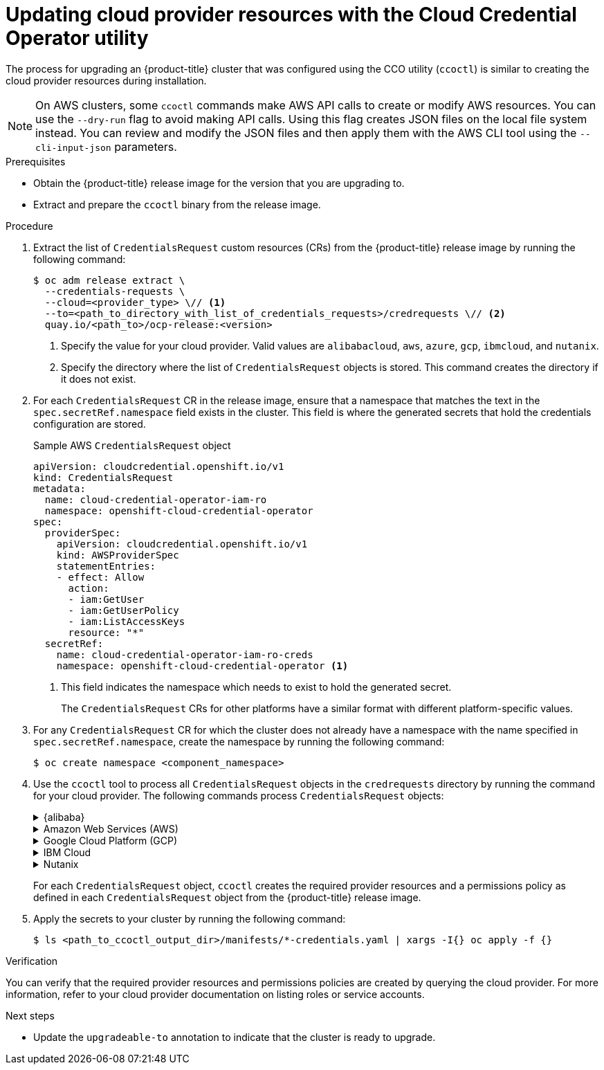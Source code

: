 // Module included in the following assemblies:
//
// * updating/preparing_for_updates/preparing-manual-creds-update.adoc


:_content-type: PROCEDURE
[id="cco-ccoctl-upgrading_{context}"]
= Updating cloud provider resources with the Cloud Credential Operator utility

The process for upgrading an {product-title} cluster that was configured using the CCO utility (`ccoctl`) is similar to creating the cloud provider resources during installation.

[NOTE]
====
On AWS clusters, some `ccoctl` commands make AWS API calls to create or modify AWS resources. You can use the `--dry-run` flag to avoid making API calls. Using this flag creates JSON files on the local file system instead. You can review and modify the JSON files and then apply them with the AWS CLI tool using the `--cli-input-json` parameters.
====

.Prerequisites

* Obtain the {product-title} release image for the version that you are upgrading to.

* Extract and prepare the `ccoctl` binary from the release image.

.Procedure

. Extract the list of `CredentialsRequest` custom resources (CRs) from the {product-title} release image by running the following command:
+
[source,terminal]
----
$ oc adm release extract \
  --credentials-requests \
  --cloud=<provider_type> \// <1>
  --to=<path_to_directory_with_list_of_credentials_requests>/credrequests \// <2>
  quay.io/<path_to>/ocp-release:<version>
----
<1> Specify the value for your cloud provider. Valid values are `alibabacloud`, `aws`, `azure`, `gcp`, `ibmcloud`, and `nutanix`.
<2> Specify the directory where the list of `CredentialsRequest` objects is stored. This command creates the directory if it does not exist.

. For each `CredentialsRequest` CR in the release image, ensure that a namespace that matches the text in the `spec.secretRef.namespace` field exists in the cluster. This field is where the generated secrets that hold the credentials configuration are stored.
+
.Sample AWS `CredentialsRequest` object
[source,yaml]
----
apiVersion: cloudcredential.openshift.io/v1
kind: CredentialsRequest
metadata:
  name: cloud-credential-operator-iam-ro
  namespace: openshift-cloud-credential-operator
spec:
  providerSpec:
    apiVersion: cloudcredential.openshift.io/v1
    kind: AWSProviderSpec
    statementEntries:
    - effect: Allow
      action:
      - iam:GetUser
      - iam:GetUserPolicy
      - iam:ListAccessKeys
      resource: "*"
  secretRef:
    name: cloud-credential-operator-iam-ro-creds
    namespace: openshift-cloud-credential-operator <1>
----
<1> This field indicates the namespace which needs to exist to hold the generated secret.
+
The `CredentialsRequest` CRs for other platforms have a similar format with different platform-specific values.

. For any `CredentialsRequest` CR for which the cluster does not already have a namespace with the name specified in `spec.secretRef.namespace`, create the namespace by running the following command:
+
[source,terminal]
----
$ oc create namespace <component_namespace>
----

. Use the `ccoctl` tool to process all `CredentialsRequest` objects in the `credrequests` directory by running the command for your cloud provider. The following commands process `CredentialsRequest` objects:
+
.{alibaba}
[%collapsible]
====
[source,terminal]
----
$ ccoctl alibabacloud create-ram-users \
  --name <name> \// <1>
  --region=<alibaba_region> \// <2>
  --credentials-requests-dir=<path_to_directory_with_list_of_credentials_requests>/credrequests \// <3>
  --output-dir=<path_to_ccoctl_output_dir> <4>
----
<1> Specify the name used to tag any cloud resources that are created for tracking.
<2> Specify the Alibaba Cloud region in which cloud resources will be created.
<3> Specify the directory containing the files for the component `CredentialsRequest` objects.
<4> Optional: Specify the directory in which you want the `ccoctl` utility to create objects. By default, the utility creates objects in the directory in which the commands are run.

[NOTE]
=====
A RAM user can have up to two AccessKeys at the same time. If you run `ccoctl alibabacloud create-ram-users` more than twice, the previously generated manifests secret becomes stale and you must reapply the newly generated secrets.
=====
====
+
.Amazon Web Services (AWS)
[%collapsible]
====
[source,terminal]
----
$ ccoctl aws create-all \// <1>
  --name=<name> \// <2>
  --region=<aws_region> \// <3>
  --credentials-requests-dir=<path_to_directory_with_list_of_credentials_requests>/credrequests \// <4>
  --output-dir=<path_to_ccoctl_output_dir> \// <5>
  --create-private-s3-bucket <6>
----
<1> To create the AWS resources individually, use the "Creating AWS resources individually" procedure in the "Installing a cluster on AWS with customizations" content. This option might be useful if you need to review the JSON files that the `ccoctl` tool creates before modifying AWS resources, or if the process the `ccoctl` tool uses to create AWS resources automatically does not meet the requirements of your organization.
<2> Specify the name used to tag any cloud resources that are created for tracking.
<3> Specify the AWS region in which cloud resources will be created.
<4> Specify the directory containing the files for the component `CredentialsRequest` objects.
<5> Optional: Specify the directory in which you want the `ccoctl` utility to create objects. By default, the utility creates objects in the directory in which the commands are run.
<6> Optional: By default, the `ccoctl` utility stores the OpenID Connect (OIDC) configuration files in a public S3 bucket and uses the S3 URL as the public OIDC endpoint. To store the OIDC configuration in a private S3 bucket that is accessed by the IAM identity provider through a public CloudFront distribution URL instead, use the `--create-private-s3-bucket` parameter.
====
+
.Google Cloud Platform (GCP)
[%collapsible]
====
[source,terminal]
----
$ ccoctl gcp create-all \
  --name=<name> \// <1>
  --region=<gcp_region> \// <2>
  --project=<gcp_project_id> \// <3>
  --credentials-requests-dir=<path_to_directory_with_list_of_credentials_requests>/credrequests \// <4>
  --output-dir=<path_to_ccoctl_output_dir> <5>
----
<1> Specify the user-defined name for all created GCP resources used for tracking.
<2> Specify the GCP region in which cloud resources will be created.
<3> Specify the GCP project ID in which cloud resources will be created.
<4> Specify the directory containing the files of `CredentialsRequest` manifests to create GCP service accounts.
<5> Optional: Specify the directory in which you want the `ccoctl` utility to create objects. By default, the utility creates objects in the directory in which the commands are run.
====
+
.IBM Cloud
[%collapsible]
====
[source,terminal]
----
$ ccoctl ibmcloud create-service-id \
  --credentials-requests-dir=<path_to_credential_requests_directory> \// <1>
  --name=<cluster_name> \// <2>
  --output-dir=<installation_directory> \// <3>
  --resource-group-name=<resource_group_name> <4>
----
<1> Specify the directory containing the files for the component `CredentialsRequest` objects.
<2> Specify the name of the {product-title} cluster.
<3> Optional: Specify the directory in which you want the `ccoctl` utility to create objects. By default, the utility creates objects in the directory in which the commands are run.
<4> Optional: Specify the name of the resource group used for scoping the access policies.
====
+
.Nutanix
[%collapsible]
====
[source,terminal]
----
$ ccoctl nutanix create-shared-secrets \
  --credentials-requests-dir=<path_to_directory_with_list_of_credentials_requests>/credrequests \// <1>
  --output-dir=<ccoctl_output_dir> \// <2>
  --credentials-source-filepath=<path_to_credentials_file> <3>
----
<1> Specify the path to the directory that contains the files for the component `CredentialsRequests` objects.
<2> Optional: Specify the directory in which you want the `ccoctl` utility to create objects. By default, the utility creates objects in the directory in which the commands are run.
<3> Optional: Specify the directory that contains the credentials data YAML file. By default, `ccoctl` expects this file to be in `<home_directory>/.nutanix/credentials`.
====
+
For each `CredentialsRequest` object, `ccoctl` creates the required provider resources and a permissions policy as defined in each `CredentialsRequest` object from the {product-title} release image.

. Apply the secrets to your cluster by running the following command:
+
[source,terminal]
----
$ ls <path_to_ccoctl_output_dir>/manifests/*-credentials.yaml | xargs -I{} oc apply -f {}
----

.Verification

You can verify that the required provider resources and permissions policies are created by querying the cloud provider. For more information, refer to your cloud provider documentation on listing roles or service accounts.

.Next steps

* Update the `upgradeable-to` annotation to indicate that the cluster is ready to upgrade.
